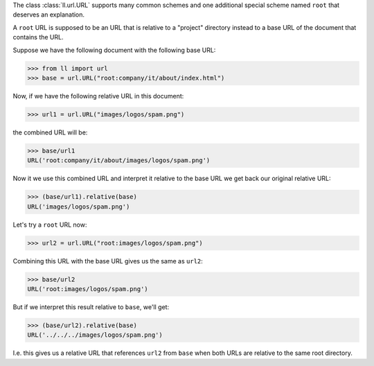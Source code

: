 The class :class:`ll.url.URL` supports many common schemes and one additional
special scheme named ``root`` that deserves an explanation.

A ``root`` URL is supposed to be an URL that is relative to a "project"
directory instead to a base URL of the document that contains the URL.

Suppose we have the following document with the following base URL:

.. sourcecode:: pycon

	>>> from ll import url
	>>> base = url.URL("root:company/it/about/index.html")

Now, if we have the following relative URL in this document:

.. sourcecode:: pycon

	>>> url1 = url.URL("images/logos/spam.png")

the combined URL will be:

.. sourcecode:: pycon

	>>> base/url1
	URL('root:company/it/about/images/logos/spam.png')

Now it we use this combined URL and interpret it relative to the base URL we get
back our original relative URL:

.. sourcecode:: pycon

	>>> (base/url1).relative(base)
	URL('images/logos/spam.png')

Let's try a ``root`` URL now:

.. sourcecode:: pycon

	>>> url2 = url.URL("root:images/logos/spam.png")

Combining this URL with the base URL gives us the same as ``url2``:

.. sourcecode:: pycon

	>>> base/url2
	URL('root:images/logos/spam.png')

But if we interpret this result relative to ``base``, we'll get:

.. sourcecode:: pycon

	>>> (base/url2).relative(base)
	URL('../../../images/logos/spam.png')

I.e. this gives us a relative URL that references ``url2`` from ``base`` when
both URLs are relative to the same root directory.
